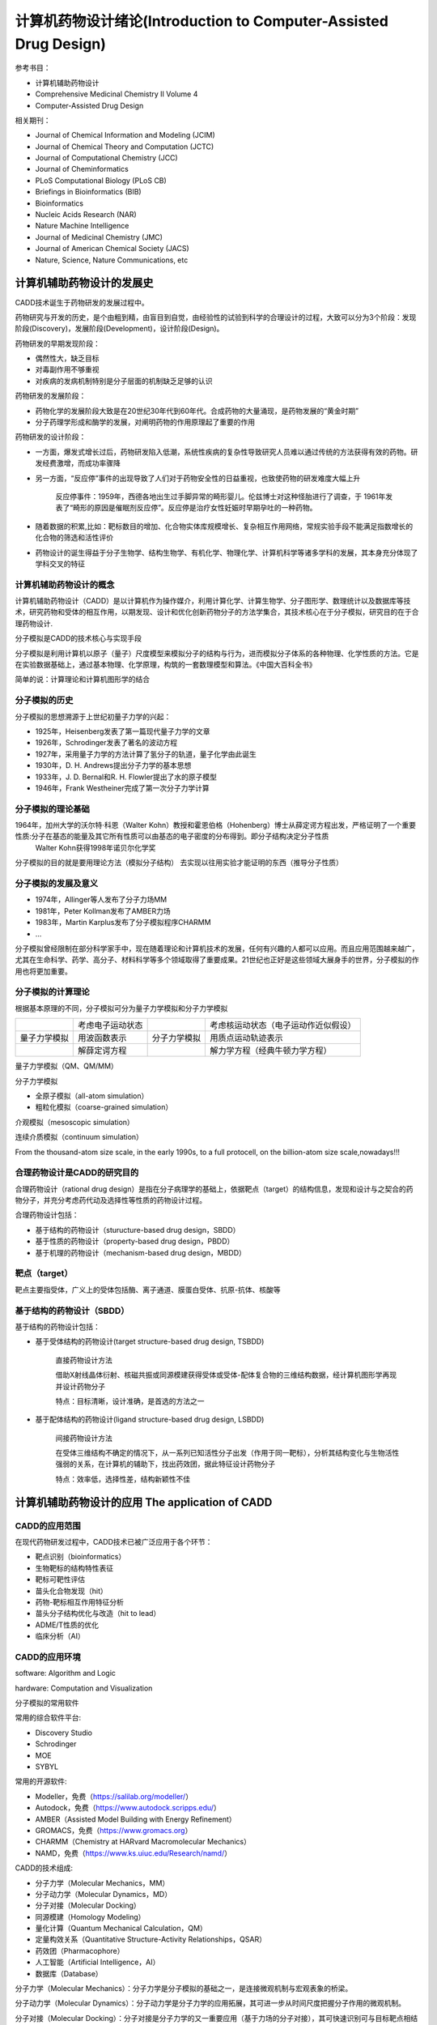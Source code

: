 计算机药物设计绪论(Introduction to Computer-Assisted Drug Design)
===================================================================
参考书目：

* 计算机辅助药物设计 

* Comprehensive Medicinal Chemistry II Volume 4

* Computer-Assisted Drug Design

相关期刊：

* Journal of Chemical Information and Modeling (JCIM)
* Journal of Chemical Theory and Computation (JCTC)
* Journal of Computational Chemistry (JCC)
* Journal of Cheminformatics
* PLoS Computational Biology (PLoS CB)
* Briefings in Bioinformatics (BIB)
* Bioinformatics
* Nucleic Acids Research (NAR)
* Nature Machine Intelligence
* Journal of Medicinal Chemistry (JMC)
* Journal of American Chemical Society (JACS)
* Nature, Science, Nature Communications, etc

计算机辅助药物设计的发展史
--------------------------------
CADD技术诞生于药物研发的发展过程中。

药物研究与开发的历史，是个由粗到精，由盲目到自觉，由经验性的试验到科学的合理设计的过程，大致可以分为3个阶段：发现阶段(Discovery)，发展阶段(Development)，设计阶段(Design)。

药物研发的早期发现阶段：

* 偶然性大，缺乏目标
* 对毒副作用不够重视
* 对疾病的发病机制特别是分子层面的机制缺乏足够的认识

药物研发的发展阶段：

* 药物化学的发展阶段大致是在20世纪30年代到60年代。合成药物的大量涌现，是药物发展的“黄金时期” 
* 分子药理学形成和酶学的发展，对阐明药物的作用原理起了重要的作用

药物研发的设计阶段：

* 一方面，爆发式增长过后，药物研发陷入低潮，系统性疾病的复杂性导致研究人员难以通过传统的方法获得有效的药物。研发经费激增，而成功率骤降
* 另一方面，“反应停”事件的出现导致了人们对于药物安全性的日益重视，也致使药物的研发难度大幅上升

    反应停事件：1959年，西德各地出生过手脚异常的畸形婴儿。伦兹博士对这种怪胎进行了调查，于 1961年发表了“畸形的原因是催眠剂反应停”。反应停是治疗女性妊娠时早期孕吐的一种药物。
* 随着数据的积累,比如：靶标数目的增加、化合物实体库规模增长、复杂相互作用网络，常规实验手段不能满足指数增长的化合物的筛选和活性评价
* 药物设计的诞生得益于分子生物学、结构生物学、有机化学、物理化学、计算机科学等诸多学科的发展，其本身充分体现了学科交叉的特征

计算机辅助药物设计的概念
>>>>>>>>>>>>>>>>>>>>>>>>>>>>>>>>>

计算机辅助药物设计（CADD）是以计算机作为操作媒介，利用计算化学、计算生物学、分子图形学、数理统计以及数据库等技术，研究药物和受体的相互作用，以期发现、设计和优化创新药物分子的方法学集合，其技术核心在于分子模拟，研究目的在于合理药物设计.

分子模拟是CADD的技术核心与实现手段

分子模拟是利用计算机以原子（量子）尺度模型来模拟分子的结构与行为，进而模拟分子体系的各种物理、化学性质的方法。它是在实验数据基础上，通过基本物理、化学原理，构筑的一套数理模型和算法。《中国大百科全书》

简单的说：计算理论和计算机图形学的结合

分子模拟的历史
>>>>>>>>>>>>>>>>>>>>>>>>>>>>>>>>>

分子模拟的思想溯源于上世纪初量子力学的兴起：

* 1925年，Heisenberg发表了第一篇现代量子力学的文章
* 1926年，Schrodinger发表了著名的波动方程
* 1927年，采用量子力学的方法计算了氢分子的轨道，量子化学由此诞生
* 1930年，D. H. Andrews提出分子力学的基本思想
* 1933年，J. D. Bernal和R. H. Flowler提出了水的原子模型
* 1946年，Frank Westheiner完成了第一次分子力学计算

分子模拟的理论基础
>>>>>>>>>>>>>>>>>>>>>>>>>>>>>>>>>

1964年，加州大学的沃尔特·科恩（Walter Kohn）教授和霍恩伯格（Hohenberg）博士从薛定谔方程出发，严格证明了一个重要性质:分子在基态的能量及其它所有性质可以由基态的电子密度的分布得到。即分子结构决定分子性质
    Walter Kohn获得1998年诺贝尔化学奖

分子模拟的目的就是要用理论方法（模拟分子结构） 去实现以往用实验才能证明的东西（推导分子性质）

分子模拟的发展及意义
>>>>>>>>>>>>>>>>>>>>>>>>>>>>>>>>>

* 1974年，Allinger等人发布了分子力场MM
* 1981年，Peter Kollman发布了AMBER力场
* 1983年，Martin Karplus发布了分子模拟程序CHARMM
* ...

分子模拟曾经限制在部分科学家手中，现在随着理论和计算机技术的发展，任何有兴趣的人都可以应用。而且应用范围越来越广，尤其在生命科学、药学、高分子、材料科学等多个领域取得了重要成果。21世纪也正好是这些领域大展身手的世界，分子模拟的作用也将更加重要。

分子模拟的计算理论
>>>>>>>>>>>>>>>>>>>>>>>>>>>>>>>>>

根据基本原理的不同，分子模拟可分为量子力学模拟和分子力学模拟

.. csv-table:: 

    ,考虑电子运动状态,,考虑核运动状态（电子运动作近似假设）
    量子力学模拟,用波函数表示,分子力学模拟, 用质点运动轨迹表示
    ,解薛定谔方程,,解力学方程（经典牛顿力学方程）

量子力学模拟（QM、QM/MM）

分子力学模拟

* 全原子模拟（all-atom simulation）
* 粗粒化模拟（coarse-grained simulation）

介观模拟（mesoscopic simulation）

连续介质模拟（continuum simulation）

.. image:: /images/24.png

.. image:: /images/25.png

From the thousand-atom size scale, in the early 1990s, to a full protocell, on the billion-atom size scale,nowadays!!!

合理药物设计是CADD的研究目的
>>>>>>>>>>>>>>>>>>>>>>>>>>>>>>>>>

合理药物设计（rational drug design）是指在分子病理学的基础上，依据靶点（target）的结构信息，发现和设计与之契合的药物分子，并充分考虑药代动及选择性等性质的药物设计过程。

合理药物设计包括：

* 基于结构的药物设计（sturucture-based drug design，SBDD）
* 基于性质的药物设计（property-based drug design，PBDD）
* 基于机理的药物设计（mechanism-based drug design，MBDD）

靶点（target）
>>>>>>>>>>>>>>>>>>>>>>>>>>>>>>>>>

靶点主要指受体，广义上的受体包括酶、离子通道、膜蛋白受体、抗原-抗体、核酸等

基于结构的药物设计（SBDD）
>>>>>>>>>>>>>>>>>>>>>>>>>>>>>>>>>

基于结构的药物设计包括：

* 基于受体结构的药物设计(target structure-based drug design, TSBDD)

    直接药物设计方法

    借助X射线晶体衍射、核磁共振或同源模建获得受体或受体-配体复合物的三维结构数据，经计算机图形学再现并设计药物分子
    
    特点：目标清晰，设计准确，是首选的方法之一

* 基于配体结构的药物设计(ligand structure-based drug design, LSBDD)

    间接药物设计方法

    在受体三维结构不确定的情况下，从一系列已知活性分子出发（作用于同一靶标），分析其结构变化与生物活性强弱的关系，在计算机的辅助下，找出药效团，据此特征设计药物分子

    特点：效率低，选择性差，结构新颖性不佳

计算机辅助药物设计的应用 The application of CADD
-----------------------------------------------------

CADD的应用范围
>>>>>>>>>>>>>>>>

在现代药物研发过程中，CADD技术已被广泛应用于各个环节：

* 靶点识别（bioinformatics）
* 生物靶标的结构特性表征
* 靶标可靶性评估
* 苗头化合物发现（hit）
* 药物-靶标相互作用特征分析
* 苗头分子结构优化与改造（hit to lead）
* ADME/T性质的优化
* 临床分析（AI）

CADD的应用环境
>>>>>>>>>>>>>>>>>>>>>>>>>

software: Algorithm and Logic

hardware: Computation and Visualization

分子模拟的常用软件

常用的综合软件平台:

* Discovery Studio
* Schrodinger
* MOE
* SYBYL


常用的开源软件:

* Modeller，免费（https://salilab.org/modeller/）
* Autodock，免费（https://www.autodock.scripps.edu/）
* AMBER（Assisted Model Building with Energy Refinement）
* GROMACS，免费（https://www.gromacs.org）
* CHARMM（Chemistry at HARvard Macromolecular Mechanics）
* NAMD，免费（https://www.ks.uiuc.edu/Research/namd/）

CADD的技术组成:

* 分子力学（Molecular Mechanics，MM）
* 分子动力学（Molecular Dynamics，MD）
* 分子对接（Molecular Docking）
* 同源模建（Homology Modeling）
* 量化计算（Quantum Mechanical Calculation，QM）
* 定量构效关系（Quantitative Structure-Activity Relationships，QSAR）
* 药效团（Pharmacophore）
* 人工智能（Artificial Intelligence，AI）
* 数据库（Database）

分子力学（Molecular Mechanics）：分子力学是分子模拟的基础之一，是连接微观机制与宏观表象的桥梁。

分子动力学（Molecular Dynamics）：分子动力学是分子力学的应用拓展，其可进一步从时间尺度把握分子作用的微观机制。

分子对接（Molecular Docking）：分子对接是分子力学的又一重要应用（基于力场的分子对接），其可快速识别可与目标靶点相结合的配体分子，是基于结构药物设计中最为重要的方法之一。

同源模建（Homology Modeling）：同源模建通常以已知同源结构为模板，通过分子力学优化获得目标序列结构。

量化计算（QM Calculation）：量化计算是分子模拟的又一重要分支，通过对电子波函数的精确描述，可有效把握化学反应的分子机制，是分子模拟中最为精确的理论研究方法。

定量构效关系（QSAR）：定量构效关系（quantitative structure-activity relationships），是研究一组化合物的活性、毒性、药代性质与其结构（structural）、物理化学性质（physicochemical）、拓扑结构（topological）之间的相关关系，并用数理统计模型加以表征的研究方法。

药效团（Pharmacophore）：药效团是产生特定药理作用所必须的物理化学特征及其在空间的分布，其是一组离散的物理化学特征在空间特定位置的分布，亦属3D-QSAR的一种。

人工智能（AI）：基于人工智能的药物设计是近年最为热门的研究领域之一，其亦属广义QSAR模型。通过对已知数据建立复杂非线性映射关系来有效预测未知数据属性。

数据库（Database）：数据库很多时候作为分子模拟数据来源，通过数据共享，极大节约时间、空间、资源/劳力成本，在CADD中发挥着极为基础的作用。

CADD中几个基础概念 Basic Concepts in CADD
>>>>>>>>>>>>>>>>>>>>>>>>>>>>>>>>>>>>>>>>>>>

分子模拟中常用度量单位

* 距离单位：埃（Å，10^-10m）、纳米（nm，10^-9m）
* 角度单位：度（degree，°）、π（π = 180°）
* 时间单位：飞秒（fs，10^-15s）、皮秒（ps，10^-12s）、纳秒（ns，10^-9s）、微秒（µs，10^-6s ）、毫秒（ms，10^-3s）
* 能量单位：kcal/mol、kJ/mol、hartree（a.u.）、eV（1 hartree = 27.2 eV = 627.5029 kcal， 1 kcal = 4.184 kJ）
* 温度单位：K（通常分子模拟温度为298.15 K或310 K）

坐标体系（Coordinate System）

笛卡尔坐标（Cartesian Coordinates）即用原子的xyz值来表征分子构型。 如：甲烷分子的笛卡尔坐标表示法

.. image:: /images/26.png

内坐标（Internal Coordinates）用原子之间的距离、角度和二面角表征分子构型。通常用Z矩阵（Z-matrix）表示

.. image:: /images/27.png

两种坐标体系的比较：笛卡尔坐标一般用于定义含有大量原子的体系，如蛋白质、DNA等。对于一个含有n个原子的体系而言，其坐标数量为3N；笛卡尔坐标被广泛应用于分子力学模拟之中。分子内坐标一般用于定义含有较少原子的体系，如有机小分子化合物。对于一个含有n个原子的体系而言，其坐标数量为3N-6；分子内坐标一般应用于量子力学模拟之中。

常见的分子存储格式：

* MDL公司的SDF（MOL）格式（无子结构信息、无原子类型、无部分电荷）
* Tripos公司的MOL2格式（有子结构信息、有原子类型、有部分电荷）
* 蛋白晶体库的PDB（ENT）格式（有子结构信息、无原子类型、无部分电荷）
* Accelrys公司的SMI格式（SMILES，仅字符串形式，无坐标相关信息）

目前使用的分子格式中，pdb格式广泛应用于生物大分子文件的存储（如蛋白质或核酸）

mol2格式常用于存储小分子信息，亦可用于生物大分子文件的存储（不常见）

其他形式的文件（sdf、mol、smi等）均用于小分子文件的存储（缺乏子结构定义形式）

SDF（MOL）文件格式（苯分子）：

.. image:: /images/28.png

MOL2文件格式（ALA氨基酸）：

.. image:: /images/29.png

分子电荷形式：

* 形式电荷（formal charge）：分子整体带电量（-1）
* 部分电荷（partial charge）：又名原子电荷（atomic charge）

PDB（ENT）文件格式（ALA氨基酸）：

.. image:: /images/30.png

SMI文件格式：分子线性输入规范（Simplified Molecular Input Line Entry System，SMILES）

* 计算效率极高，便于存储
* 使用传统化学符号（B, C, N, O, P, S, F, Cl, Br, I）
* 分子表述忽略H原子

.. csv-table:: SMILES键型
    
    CC, ethane, (CH3CH3) 
    C=O, formaldehyde, (CH2O) 
    C=C, ethene, (CH2=CH2) 
    O=C=O, carbon dioxide, (CO2) 
    COC, dimethyl ether, (CH3OCH3) 
    C#N, hydrogen cyanide, (HCN) 
    CCO, ethanol, (CH3CH2OH) 
    [H][H], molecular hydrogen, (H2)

.. image:: /images/31.png

SMILES成环规则:

* 脂肪族或非芳香碳：C
* 芳香碳：c
* 成对数字表述闭合环结构 如c1ccccc1（或C1=CC=CC=C1）表示苯，而 C1CCCCC1表示环己烷
* SMILES金属 [Al] [As] [Au] [Be] [Bi] [Cd] [Ca] [Fe] [Hg] [K] [Li] [Mg] [Na] [Ni] [Pt] [Sb] [Sn] [Zn] [Zr]

异构体与手性:

* 异构体原子使用“/”和“\”，如：反式1,2-二氟乙烯：F/C=C/F   顺式1,2-二氟乙烯：F/C=C\F
* 手性原子使用“@”

SMILES在人工智能模型中的应用：由于SMILES格式的文本格式，其在基于人工智能的分子生成模型中扮演着十分重要的角色

分子表面：

* 溶剂可及表面（solvent accessible surface）：指探针分子在目标分子表面进行“假想滚动”时，其球心形成的轨迹（并非真实表面）。通常使用半径为1.4 Å的水分子作为探针分子。探针分子的中心可以放置于可及表面的任一点上，但不能穿入分子中任何原子的范德华球。
* 范德华表面（vdW surface）：以原子的范德华半径生成的分子表面，由于缺少探针半径弥补，范德华表面通常更加离散

分子表面比较：

溶剂可及表面（solvent accessible surface）

.. image:: /images/33.png

范德华表面（vdW surface）

.. image:: /images/32.png

常用视图软件:

* PYMOL
* VMD